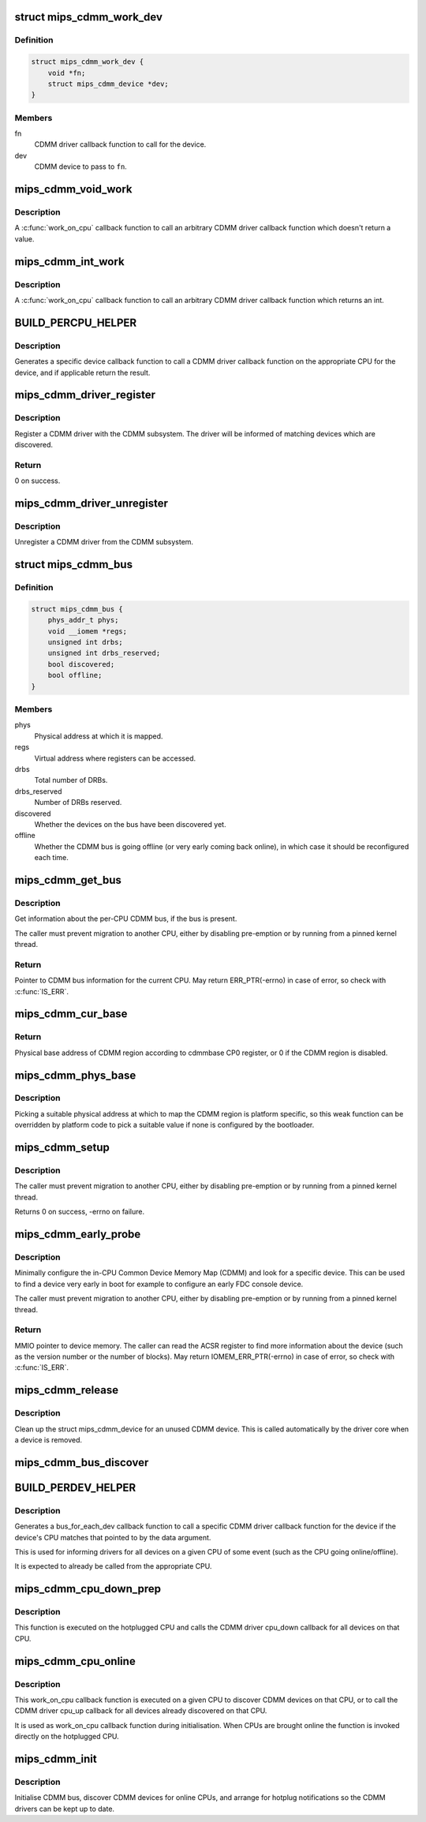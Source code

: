 .. -*- coding: utf-8; mode: rst -*-
.. src-file: drivers/bus/mips_cdmm.c

.. _`mips_cdmm_work_dev`:

struct mips_cdmm_work_dev
=========================

.. c:type:: struct mips_cdmm_work_dev

    Data for per-device call work.

.. _`mips_cdmm_work_dev.definition`:

Definition
----------

.. code-block:: c

    struct mips_cdmm_work_dev {
        void *fn;
        struct mips_cdmm_device *dev;
    }

.. _`mips_cdmm_work_dev.members`:

Members
-------

fn
    CDMM driver callback function to call for the device.

dev
    CDMM device to pass to \ ``fn``\ .

.. _`mips_cdmm_void_work`:

mips_cdmm_void_work
===================

.. c:function:: long mips_cdmm_void_work(void *data)

    Call a void returning CDMM driver callback.

    :param data:
        struct mips_cdmm_work_dev pointer.
    :type data: void \*

.. _`mips_cdmm_void_work.description`:

Description
-----------

A \ :c:func:`work_on_cpu`\  callback function to call an arbitrary CDMM driver callback
function which doesn't return a value.

.. _`mips_cdmm_int_work`:

mips_cdmm_int_work
==================

.. c:function:: long mips_cdmm_int_work(void *data)

    Call an int returning CDMM driver callback.

    :param data:
        struct mips_cdmm_work_dev pointer.
    :type data: void \*

.. _`mips_cdmm_int_work.description`:

Description
-----------

A \ :c:func:`work_on_cpu`\  callback function to call an arbitrary CDMM driver callback
function which returns an int.

.. _`build_percpu_helper`:

BUILD_PERCPU_HELPER
===================

.. c:function::  BUILD_PERCPU_HELPER( _ret,  _name)

    Helper to call a CDMM driver callback on right CPU.

    :param _ret:
        Return type (void or int).
    :type _ret: 

    :param _name:
        Name of CDMM driver callback function.
    :type _name: 

.. _`build_percpu_helper.description`:

Description
-----------

Generates a specific device callback function to call a CDMM driver callback
function on the appropriate CPU for the device, and if applicable return the
result.

.. _`mips_cdmm_driver_register`:

mips_cdmm_driver_register
=========================

.. c:function:: int mips_cdmm_driver_register(struct mips_cdmm_driver *drv)

    Register a CDMM driver.

    :param drv:
        CDMM driver information.
    :type drv: struct mips_cdmm_driver \*

.. _`mips_cdmm_driver_register.description`:

Description
-----------

Register a CDMM driver with the CDMM subsystem. The driver will be informed
of matching devices which are discovered.

.. _`mips_cdmm_driver_register.return`:

Return
------

0 on success.

.. _`mips_cdmm_driver_unregister`:

mips_cdmm_driver_unregister
===========================

.. c:function:: void mips_cdmm_driver_unregister(struct mips_cdmm_driver *drv)

    Unregister a CDMM driver.

    :param drv:
        CDMM driver information.
    :type drv: struct mips_cdmm_driver \*

.. _`mips_cdmm_driver_unregister.description`:

Description
-----------

Unregister a CDMM driver from the CDMM subsystem.

.. _`mips_cdmm_bus`:

struct mips_cdmm_bus
====================

.. c:type:: struct mips_cdmm_bus

    Info about CDMM bus.

.. _`mips_cdmm_bus.definition`:

Definition
----------

.. code-block:: c

    struct mips_cdmm_bus {
        phys_addr_t phys;
        void __iomem *regs;
        unsigned int drbs;
        unsigned int drbs_reserved;
        bool discovered;
        bool offline;
    }

.. _`mips_cdmm_bus.members`:

Members
-------

phys
    Physical address at which it is mapped.

regs
    Virtual address where registers can be accessed.

drbs
    Total number of DRBs.

drbs_reserved
    Number of DRBs reserved.

discovered
    Whether the devices on the bus have been discovered yet.

offline
    Whether the CDMM bus is going offline (or very early
    coming back online), in which case it should be
    reconfigured each time.

.. _`mips_cdmm_get_bus`:

mips_cdmm_get_bus
=================

.. c:function:: struct mips_cdmm_bus *mips_cdmm_get_bus( void)

    Get the per-CPU CDMM bus information.

    :param void:
        no arguments
    :type void: 

.. _`mips_cdmm_get_bus.description`:

Description
-----------

Get information about the per-CPU CDMM bus, if the bus is present.

The caller must prevent migration to another CPU, either by disabling
pre-emption or by running from a pinned kernel thread.

.. _`mips_cdmm_get_bus.return`:

Return
------

Pointer to CDMM bus information for the current CPU.
May return ERR_PTR(-errno) in case of error, so check with
\ :c:func:`IS_ERR`\ .

.. _`mips_cdmm_cur_base`:

mips_cdmm_cur_base
==================

.. c:function:: phys_addr_t mips_cdmm_cur_base( void)

    Find current physical base address of CDMM region.

    :param void:
        no arguments
    :type void: 

.. _`mips_cdmm_cur_base.return`:

Return
------

Physical base address of CDMM region according to cdmmbase CP0
register, or 0 if the CDMM region is disabled.

.. _`mips_cdmm_phys_base`:

mips_cdmm_phys_base
===================

.. c:function:: phys_addr_t mips_cdmm_phys_base( void)

    Choose a physical base address for CDMM region.

    :param void:
        no arguments
    :type void: 

.. _`mips_cdmm_phys_base.description`:

Description
-----------

Picking a suitable physical address at which to map the CDMM region is
platform specific, so this weak function can be overridden by platform
code to pick a suitable value if none is configured by the bootloader.

.. _`mips_cdmm_setup`:

mips_cdmm_setup
===============

.. c:function:: int mips_cdmm_setup(struct mips_cdmm_bus *bus)

    Ensure the CDMM bus is initialised and usable.

    :param bus:
        Pointer to bus information for current CPU.
        IS_ERR(bus) is checked, so no need for caller to check.
    :type bus: struct mips_cdmm_bus \*

.. _`mips_cdmm_setup.description`:

Description
-----------

The caller must prevent migration to another CPU, either by disabling
pre-emption or by running from a pinned kernel thread.

Returns      0 on success, -errno on failure.

.. _`mips_cdmm_early_probe`:

mips_cdmm_early_probe
=====================

.. c:function:: void __iomem *mips_cdmm_early_probe(unsigned int dev_type)

    Minimally probe for a specific device on CDMM.

    :param dev_type:
        CDMM type code to look for.
    :type dev_type: unsigned int

.. _`mips_cdmm_early_probe.description`:

Description
-----------

Minimally configure the in-CPU Common Device Memory Map (CDMM) and look for a
specific device. This can be used to find a device very early in boot for
example to configure an early FDC console device.

The caller must prevent migration to another CPU, either by disabling
pre-emption or by running from a pinned kernel thread.

.. _`mips_cdmm_early_probe.return`:

Return
------

MMIO pointer to device memory. The caller can read the ACSR
register to find more information about the device (such as the
version number or the number of blocks).
May return IOMEM_ERR_PTR(-errno) in case of error, so check with
\ :c:func:`IS_ERR`\ .

.. _`mips_cdmm_release`:

mips_cdmm_release
=================

.. c:function:: void mips_cdmm_release(struct device *dev)

    Release a removed CDMM device.

    :param dev:
        Device object
    :type dev: struct device \*

.. _`mips_cdmm_release.description`:

Description
-----------

Clean up the struct mips_cdmm_device for an unused CDMM device. This is
called automatically by the driver core when a device is removed.

.. _`mips_cdmm_bus_discover`:

mips_cdmm_bus_discover
======================

.. c:function:: void mips_cdmm_bus_discover(struct mips_cdmm_bus *bus)

    Discover the devices on the CDMM bus.

    :param bus:
        CDMM bus information, must already be set up.
    :type bus: struct mips_cdmm_bus \*

.. _`build_perdev_helper`:

BUILD_PERDEV_HELPER
===================

.. c:function::  BUILD_PERDEV_HELPER( _name)

    Helper to call a CDMM driver callback if CPU matches.

    :param _name:
        Name of CDMM driver callback function.
    :type _name: 

.. _`build_perdev_helper.description`:

Description
-----------

Generates a bus_for_each_dev callback function to call a specific CDMM driver
callback function for the device if the device's CPU matches that pointed to
by the data argument.

This is used for informing drivers for all devices on a given CPU of some
event (such as the CPU going online/offline).

It is expected to already be called from the appropriate CPU.

.. _`mips_cdmm_cpu_down_prep`:

mips_cdmm_cpu_down_prep
=======================

.. c:function:: int mips_cdmm_cpu_down_prep(unsigned int cpu)

    Callback for CPUHP DOWN_PREP: Tear down the CDMM bus.

    :param cpu:
        unsigned int CPU number.
    :type cpu: unsigned int

.. _`mips_cdmm_cpu_down_prep.description`:

Description
-----------

This function is executed on the hotplugged CPU and calls the CDMM
driver cpu_down callback for all devices on that CPU.

.. _`mips_cdmm_cpu_online`:

mips_cdmm_cpu_online
====================

.. c:function:: int mips_cdmm_cpu_online(unsigned int cpu)

    Callback for CPUHP ONLINE: Bring up the CDMM bus.

    :param cpu:
        unsigned int CPU number.
    :type cpu: unsigned int

.. _`mips_cdmm_cpu_online.description`:

Description
-----------

This work_on_cpu callback function is executed on a given CPU to discover
CDMM devices on that CPU, or to call the CDMM driver cpu_up callback for all
devices already discovered on that CPU.

It is used as work_on_cpu callback function during
initialisation. When CPUs are brought online the function is
invoked directly on the hotplugged CPU.

.. _`mips_cdmm_init`:

mips_cdmm_init
==============

.. c:function:: int mips_cdmm_init( void)

    Initialise CDMM bus.

    :param void:
        no arguments
    :type void: 

.. _`mips_cdmm_init.description`:

Description
-----------

Initialise CDMM bus, discover CDMM devices for online CPUs, and arrange for
hotplug notifications so the CDMM drivers can be kept up to date.

.. This file was automatic generated / don't edit.

